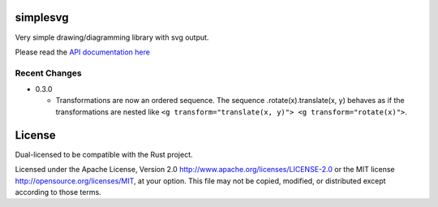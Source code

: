 simplesvg
=========

Very simple drawing/diagramming library with svg output.

Please read the `API documentation here`__

__ http://bluss.github.io/simplesvg/

|build_status|_ |crates|_

.. |build_status| image:: https://travis-ci.org/bluss/simplesvg.svg?branch=master
.. _build_status: https://travis-ci.org/bluss/simplesvg

.. |crates| image:: http://meritbadge.herokuapp.com/simplesvg
.. _crates: https://crates.io/crates/simplesvg


Recent Changes
--------------

- 0.3.0

  - Transformations are now an ordered sequence.
    The sequence .rotate(x).translate(x, y) behaves as if the transformations
    are nested like ``<g transform="translate(x, y)"> <g transform="rotate(x)">``.

License
=======

Dual-licensed to be compatible with the Rust project.

Licensed under the Apache License, Version 2.0
http://www.apache.org/licenses/LICENSE-2.0 or the MIT license
http://opensource.org/licenses/MIT, at your
option. This file may not be copied, modified, or distributed
except according to those terms.


